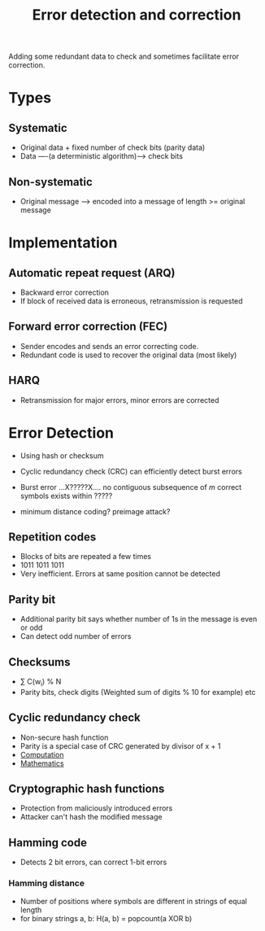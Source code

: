 #+TITLE: Error detection and correction

Adding some redundant data to check and sometimes facilitate error
correction.

* Types
** Systematic 
   - Original data + fixed number of check bits (parity data)
   - Data ----(a deterministic algorithm)----> check bits
** Non-systematic
  - Original message ---> encoded into a message of length >= original
    message

* Implementation
** Automatic repeat request (ARQ)
   - Backward error correction
   - If block of received data is erroneous, retransmission is
     requested
** Forward error correction (FEC)
   - Sender encodes and sends an error correcting code.
   - Redundant code is used to recover the original data (most likely)
** HARQ
   - Retransmission for major errors, minor errors are corrected

* Error Detection
  - Using hash or checksum
  - Cyclic redundancy check (CRC) can efficiently detect burst errors

  - Burst error
    ...X?????X.... no contiguous subsequence of /m/ correct symbols
    exists within ?????

  - minimum distance coding?   preimage attack?

** Repetition codes
  - Blocks of bits are repeated a few times
  - 1011 1011 1011
  - Very inefficient. Errors at same position cannot be detected

** Parity bit
  - Additional parity bit says whether number of 1s in the message is
    even or odd
  - Can detect odd number of errors

** Checksums
   - \sum C(w_i) % N
   - Parity bits, check digits (Weighted sum of digits % 10 for example) etc

** Cyclic redundancy check
   - Non-secure hash function
   - Parity is a special case of CRC generated by divisor of x + 1
   - [[https://en.wikipedia.org/wiki/Cyclic_redundancy_check#Computation][Computation]]
   - [[https://en.wikipedia.org/wiki/Mathematics_of_cyclic_redundancy_checks][Mathematics]]

** Cryptographic hash functions
   - Protection from maliciously introduced errors
   - Attacker can't hash the modified message

** Hamming code
   - Detects 2 bit errors, can correct 1-bit errors

*** Hamming distance
    - Number of positions where symbols are different in strings of
      equal length
    - for binary strings a, b: H(a, b) = popcount(a XOR b)
